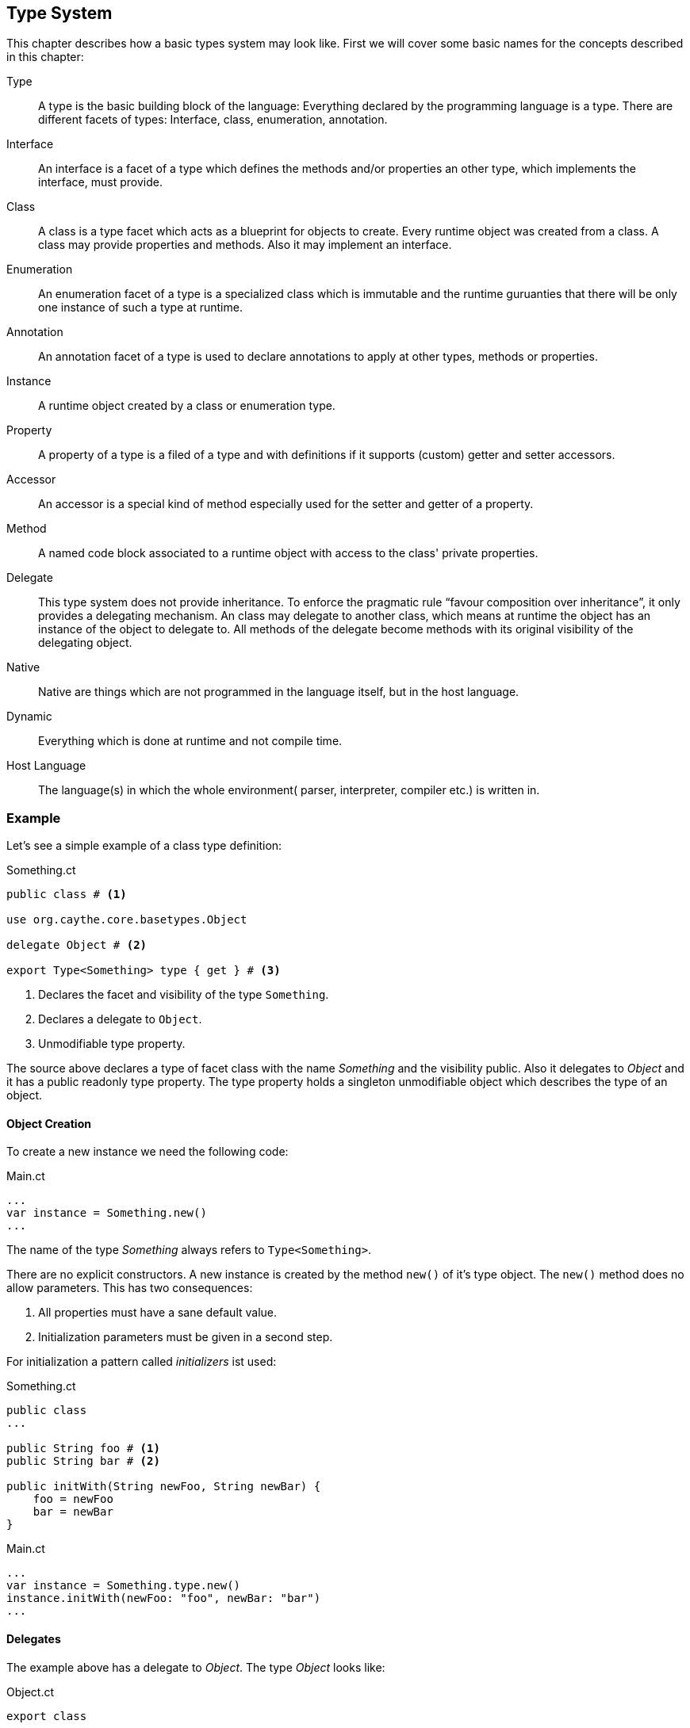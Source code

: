 //:imagesdir: ../images

[[section-type-system]]

== Type System

This chapter describes how a basic types system may look like. First we will cover some basic names for the concepts described in this chapter:

Type::
    A type is the basic building block of the language: Everything declared by the programming language is a type. There are different facets of types: Interface, class, enumeration, annotation.
Interface::
    An interface is a facet of a type which defines the methods and/or properties an other type, which implements the interface, must provide.
Class::
    A class is a type facet which acts as a blueprint for objects to create. Every runtime object was created from a class. A class may provide properties and methods. Also it may implement an interface.
Enumeration::
    An enumeration facet of a type is a specialized class which is immutable and the runtime guruanties that there will be only one instance of such a type at runtime.
Annotation::
    An annotation facet of a type is used to declare annotations to apply at other types, methods or properties.
Instance::
    A runtime object created by a class or enumeration type.
Property::
    A property of a type is a filed of a type and with definitions if it supports (custom) getter and setter accessors.
Accessor::
    An accessor is a special kind of method especially used for the setter and getter of a property.
Method::
    A named code block associated to a runtime object with access to the class' private properties.
Delegate::
    This type system does not provide inheritance. To enforce the pragmatic rule "`favour composition over inheritance`", it only provides a delegating mechanism. An class may delegate to another class, which means at runtime the object has an instance of the object to delegate to. All methods of the delegate become methods with its original visibility of the delegating object.
Native::
    Native are things which are not programmed in the language itself, but in the host language.
Dynamic::
    Everything which is done at runtime and not compile time.
Host Language::
    The language(s) in which the whole environment( parser, interpreter, compiler etc.) is written in.

=== Example

Let's see a simple example of a class type definition:

.Something.ct
[source]
----
public class # <1>

use org.caythe.core.basetypes.Object

delegate Object # <2>

export Type<Something> type { get } # <3>
----
<1> Declares the facet and visibility of the type `Something`.
<2> Declares a delegate to `Object`.
<3> Unmodifiable type property.

The source above declares a type of facet class with the name _Something_ and the visibility public. Also it delegates to _Object_ and it has a public readonly type property. The type property holds a singleton unmodifiable object which describes the type of an object.

==== Object Creation

To create a new instance we need the following code:

.Main.ct
[source]
----
...
var instance = Something.new()
...
----

The name of the type _Something_ always refers to `Type<Something>`.

There are no explicit constructors. A new instance is created by the method `new()` of it's type object. The `new()` method does no allow parameters. This has two consequences:

. All properties must have a sane default value.
. Initialization parameters must be given in a second step.

For initialization a pattern called _initializers_ ist used:

.Something.ct
[source]
----
public class
...

public String foo # <1>
public String bar # <2>

public initWith(String newFoo, String newBar) {
    foo = newFoo
    bar = newBar
}
----

.Main.ct
[source]
----
...
var instance = Something.type.new()
instance.initWith(newFoo: "foo", newBar: "bar")
...
----

==== Delegates

The example above has a delegate to _Object_. The type _Object_ looks like:

.Object.ct
[source]
----
export class

...

export String toString() {
    ...
}

export Integer hashCode() {
    ...
}

export Boolean equals(Object other) {
    ...
}
----

The _Object_ type expot several methods. Now we can do this:

.Main.ct
[source]
----
...
var instance = Something.type.new()
var string = instance.toString()
...
----

The type _Something_ itself does not have a method _toString()_, but it's delegate of type _Object_ does provide it. So at runtime the method call is passed over to the delegate transparently. The delegating object augments all methods from the delegate like they are own methods. It is prohibited to bring in two methods with same signature by two delegates, This leads in to an compile error.

To avoid conflicts by delegates which provide duplicate signatures the delegate syntax may be extended so that:

* The methods to augment can be filtered by name/RegEx.
* The methods to agamunt can by aliased to a different name.

=== Definitions

In this section all the properties the type system must hold are enumerated:

. TODO


[#img-type-system]
.Basic Type System
image::uml/type_system.png["Language Tool Chain", align="center"]

=== Convenience

For convenience some "`syntactic stuff`" should be simplified.

==== Delegate Declaration for Object

Every type needs the _Object_ delegate because it provides basic functionality for all types. So the code snippet necessary to declare this delegate:

.Something.ct
[source]
----
public class

use org.caythe.core.basetypes.Object # <1>

delegate Object # <1>

...
----
<1> Should not be necessary.

Can be omitted. This source code snippet has the same effect:

.Something.ct
[source]
----
public class

...
----

==== Type Property Declaration

Every instance needs a type property. So instead of writing:

.Something.ct
[source]
----
public class

...

export Type<Something> type { get } # <1>
----
<1> Should not be necessary.

It is there by default and must not be added manually.
